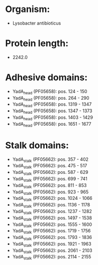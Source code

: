 * Organism:
- Lysobacter antibioticus
* Protein length:
- 2242.0
* Adhesive domains:
- YadA_head (PF05658): pos. 124 - 150
- YadA_head (PF05658): pos. 264 - 290
- YadA_head (PF05658): pos. 1319 - 1347
- YadA_head (PF05658): pos. 1347 - 1373
- YadA_head (PF05658): pos. 1403 - 1429
- YadA_head (PF05658): pos. 1651 - 1677
* Stalk domains:
- YadA_stalk (PF05662): pos. 357 - 402
- YadA_stalk (PF05662): pos. 475 - 517
- YadA_stalk (PF05662): pos. 587 - 629
- YadA_stalk (PF05662): pos. 699 - 741
- YadA_stalk (PF05662): pos. 811 - 853
- YadA_stalk (PF05662): pos. 923 - 965
- YadA_stalk (PF05662): pos. 1024 - 1066
- YadA_stalk (PF05662): pos. 1136 - 1178
- YadA_stalk (PF05662): pos. 1237 - 1282
- YadA_stalk (PF05662): pos. 1497 - 1538
- YadA_stalk (PF05662): pos. 1555 - 1600
- YadA_stalk (PF05662): pos. 1719 - 1756
- YadA_stalk (PF05662): pos. 1793 - 1836
- YadA_stalk (PF05662): pos. 1921 - 1963
- YadA_stalk (PF05662): pos. 2061 - 2103
- YadA_stalk (PF05662): pos. 2114 - 2155

